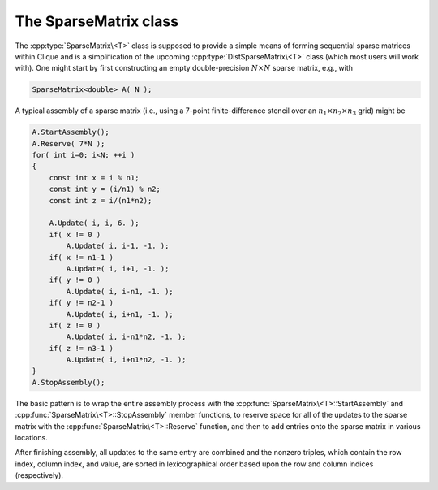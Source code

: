The SparseMatrix class
======================
The :cpp:type:`SparseMatrix\<T>` class is supposed to provide a simple means 
of forming sequential sparse matrices within Clique and is a simplification of 
the upcoming :cpp:type:`DistSparseMatrix\<T>` class 
(which most users will work with).
One might start by first constructing an empty double-precision 
:math:`N \times N` sparse matrix, e.g., with

.. code-block:: cpp

    SparseMatrix<double> A( N );

A typical assembly of a sparse matrix (i.e., using a 7-point finite-difference stencil over an :math:`n_1 \times n_2 \times n_3` grid) might be

.. code-block:: cpp

   A.StartAssembly();
   A.Reserve( 7*N );
   for( int i=0; i<N; ++i )
   {
       const int x = i % n1;
       const int y = (i/n1) % n2;
       const int z = i/(n1*n2);
       
       A.Update( i, i, 6. );
       if( x != 0 )
           A.Update( i, i-1, -1. );
       if( x != n1-1 )
           A.Update( i, i+1, -1. );
       if( y != 0 )
           A.Update( i, i-n1, -1. );
       if( y != n2-1 )
           A.Update( i, i+n1, -1. );
       if( z != 0 )
           A.Update( i, i-n1*n2, -1. );
       if( z != n3-1 )
           A.Update( i, i+n1*n2, -1. );
   }
   A.StopAssembly();

The basic pattern is to wrap the entire assembly process with the 
:cpp:func:`SparseMatrix\<T>::StartAssembly` and 
:cpp:func:`SparseMatrix\<T>::StopAssembly` member functions, 
to reserve space for all of the updates to the sparse matrix with the 
:cpp:func:`SparseMatrix\<T>::Reserve` function, and then
to add entries onto the sparse matrix in various locations. 

After finishing assembly, all updates to the same entry are combined and the 
nonzero triples, which contain the row index, column index, and value, are 
sorted in lexicographical order based upon the row and column indices 
(respectively).

.. cpp:type:: class SparseMatrix<T>

   .. rubric:: Constructors

   .. cpp:function:: SparseMatrix()

      Constructs an empty :math:`0 \times 0` sparse matrix.

   .. cpp:function:: SparseMatrix( int height )

      Constructs an empty `height` :math:`\times` `height` sparse matrix.

   .. cpp:function:: SparseMatrix( int height, int width )

      Constructs an empty `height` :math:`\times` `width` sparse matrix.

   .. rubric:: High-level information

   .. cpp:function:: int Height() const

      The height of the sparse matrix.

   .. cpp:function:: int Width() const

      The width of the sparse matrix.

   .. cpp:function:: const Graph& Graph() const

      The underlying graph of the sparse matrix.

   .. rubric:: Assembly-related routines

   .. cpp:function:: void StartAssembly()

      This should be called before updating any entries of the sparse matrix.

   .. cpp:function:: void StopAssembly()

      This should be called after all updates have been applied to the sparse
      matrix, as it handles combining updates of the same entry and then
      sorting entry data into the proper internal format.

   .. cpp:function:: void Reserve( int numEntries )

      This routine should be given an upper bound on the number of updates 
      that will be applied to the sparse matrix so that a sufficient amount 
      of memory can be allocated to store all of the update information.

   .. cpp:function:: void Update( int row, int col, T value )

      Adds the specified value to the entry of the sparse matrix with the 
      given row and column indices.

   .. cpp:function:: int Capacity() const

      The number of updates that can be applied to the sparse matrix before
      a memory allocation (including current updates).

   .. rubric:: Data

   .. cpp:function:: int NumEntries() const

      The number of nonzero entries in the sparse matrix.

   .. cpp:function:: int Row( int entry ) const

      The row index of the given nonzero entry.

   .. cpp:function:: int Col( int entry ) const

      The column index of the given nonzero entry.

   .. cpp:function:: T Value( int entry ) const

      The numerical value of the given nonzero entry.

   .. cpp:function:: int EntryOffset( int row ) const

      The first nonzero entry within a row with index greater than or equal
      to the given value (assuming it exists).

   .. cpp:function:: int NumConnections( int row ) const

      The number of nonzero entries in the specified row.

   .. cpp:function:: int* SourceBuffer()
   .. cpp:function:: const int* LockedSourceBuffer() const

      Returns a (const) pointer to the contiguous array of source indices.

   .. cpp:function:: int* TargetBuffer()
   .. cpp:function:: const int* LockedTargetBuffer() const

      Returns a (const) pointer to the contiguous array of target indices.

   .. cpp:function:: T* ValueBuffer()
   .. cpp:function:: const T* LockedValueBuffer() const

      Returns a (const) pointer to the contiguous array of nonzero values.

   .. rubric:: For modifying the size of the matrix

   .. cpp:function:: void Empty()

      Frees all resources and sets the sparse matrix to be zero by zero.

   .. cpp:function:: void ResizeTo( int height, int width )

      Frees all resources and sets the sparse matrix to be 
      `height` :math:`\times` `width`.

.. cpp:type:: class SparseMatrix<F>

   This is the same as :cpp:type:`SparseMatrix\<T>`, but the implication is that
   the underlying datatype `F` is a field rather than just a ring.
